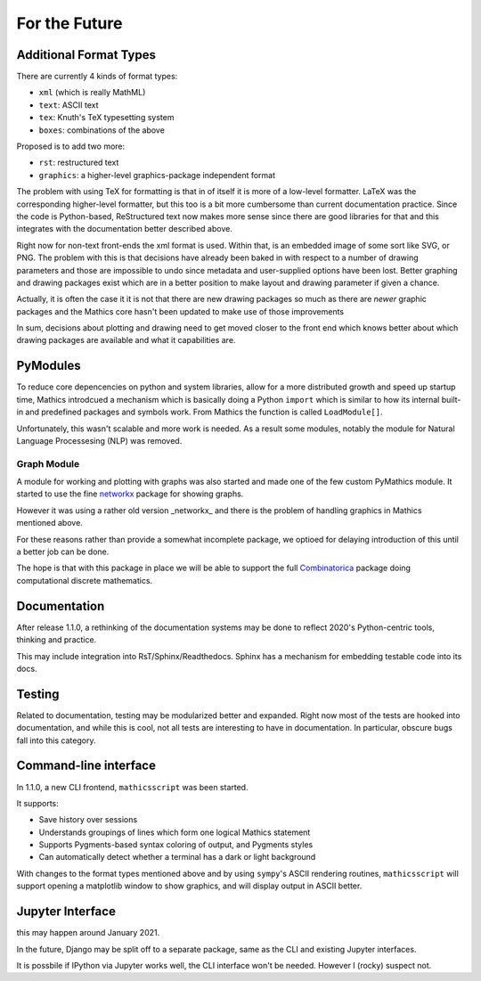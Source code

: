 For the Future
==============

Additional Format Types
-----------------------

There are currently 4 kinds of format types:

- ``xml`` (which is really MathML)
- ``text``: ASCII text
- ``tex``: Knuth's TeX typesetting system
- ``boxes``: combinations of the above

Proposed is to add two more:

- ``rst``: restructured text
- ``graphics``: a higher-level graphics-package independent format

The problem with using TeX for formatting is that in of itself it is
more of a low-level formatter. LaTeX was the corresponding
higher-level formatter, but this too is a bit more cumbersome than
current documentation practice. Since the code is Python-based,
ReStructured text now makes more sense since there are good libraries
for that and this integrates with the documentation better described
above.

Right now for non-text front-ends the xml format is used. Within that,
is an embedded image of some sort like SVG, or PNG. The problem with
this is that decisions have already been baked in with respect to a
number of drawing parameters and those are impossible to undo since
metadata and user-supplied options have been lost. Better graphing and
drawing packages exist which are in a better position to make layout
and drawing parameter if given a chance.

Actually, it is often the case it it is not that there are new drawing
packages so much as there are *newer* graphic packages and the
Mathics core hasn't been updated to make use of those improvements

In sum, decisions about plotting and drawing need to get moved closer
to the front end which knows better about which drawing packages are
available and what it capabilities are.

PyModules
---------

To reduce core depencencies on python and system libraries, allow for
a more distributed growth and speed up startup time, Mathics
introdcued a mechanism which is basically doing a Python ``import``
which is similar to how its internal built-in and predefined packages
and symbols work. From Mathics the function is called ``LoadModule[]``.

Unfortunately, this wasn't scalable and more work is needed. As a
result some modules, notably the module for Natural Language
Processesing (NLP) was removed.

Graph Module
++++++++++++

A module for working and plotting with graphs was also started and
made one of the few custom PyMathics module. It started to use the
fine `networkx <https://networkx.github.io/>`_ package for showing
graphs.

However it was using a rather old version _networkx_ and there is the
problem of handling graphics in Mathics mentioned above.

For these reasons rather than provide a somewhat incomplete package,
we optioed for delaying introduction of this until a better job can be
done.

The hope is that with this package in place we will be able to support
the full `Combinatorica
<http://homepage.divms.uiowa.edu/~sriram/Combinatorica/>`_ package
doing computational discrete mathematics.


Documentation
-------------

After release 1.1.0, a rethinking of the documentation systems may be
done to reflect 2020's Python-centric tools, thinking and practice.

This may include integration into RsT/Sphinx/Readthedocs.
Sphinx has a mechanism for embedding testable code into its docs.

Testing
-------

Related to documentation, testing may be modularized better and
expanded. Right now most of the tests are hooked into documentation,
and while this is cool, not all tests are interesting to have in
documentation. In particular, obscure bugs fall into this category.

Command-line interface
----------------------

In 1.1.0, a new CLI frontend, ``mathicsscript`` was been started.

It supports:

* Save history over sessions
* Understands groupings of lines which form one logical Mathics statement
* Supports Pygments-based syntax coloring of output, and Pygments styles
* Can automatically detect whether a terminal has a dark or light background

With changes to the format types mentioned above and by using
``sympy``'s ASCII rendering routines, ``mathicsscript`` will support
opening a matplotlib window to show graphics, and will display output
in ASCII better.

Jupyter Interface
-----------------

this may happen around January 2021.

In the future, Django may be split off to a separate package, same as
the CLI and existing Jupyter interfaces.

It is possbile if IPython via Jupyter works well, the CLI interface
won't be needed. However I (rocky) suspect not.
